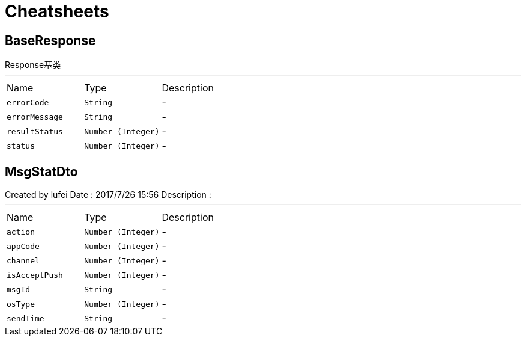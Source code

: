 = Cheatsheets

[[BaseResponse]]
== BaseResponse

++++
 Response基类
++++
'''

[cols=">25%,^25%,50%"]
[frame="topbot"]
|===
^|Name | Type ^| Description
|[[errorCode]]`errorCode`|`String`|-
|[[errorMessage]]`errorMessage`|`String`|-
|[[resultStatus]]`resultStatus`|`Number (Integer)`|-
|[[status]]`status`|`Number (Integer)`|-
|===

[[MsgStatDto]]
== MsgStatDto

++++
 Created by lufei
 Date : 2017/7/26 15:56
 Description :
++++
'''

[cols=">25%,^25%,50%"]
[frame="topbot"]
|===
^|Name | Type ^| Description
|[[action]]`action`|`Number (Integer)`|-
|[[appCode]]`appCode`|`Number (Integer)`|-
|[[channel]]`channel`|`Number (Integer)`|-
|[[isAcceptPush]]`isAcceptPush`|`Number (Integer)`|-
|[[msgId]]`msgId`|`String`|-
|[[osType]]`osType`|`Number (Integer)`|-
|[[sendTime]]`sendTime`|`String`|-
|===

